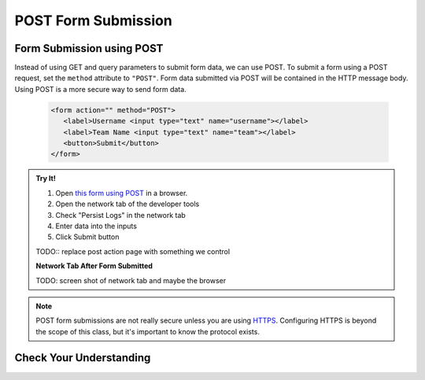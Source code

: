 POST Form Submission
====================


Form Submission using POST
--------------------------
Instead of using GET and query parameters to submit form data, we can use POST.
To submit a form using a POST request, set the ``method`` attribute to ``"POST"``.
Form data submitted via POST will be contained in the HTTP message body. Using POST is a
more secure way to send form data.

   .. sourcecode:: html

      <form action="" method="POST">
         <label>Username <input type="text" name="username"></label>
         <label>Team Name <input type="text" name="team"></label>
         <button>Submit</button>
      </form>

.. admonition:: Try It!

   #. Open `this form using POST <https://form-post--launchcode.repl.co/>`_ in a browser.
   #. Open the network tab of the developer tools
   #. Check "Persist Logs" in the network tab
   #. Enter data into the inputs
   #. Click Submit button

   TODO:: replace post action page with something we control

   **Network Tab After Form Submitted**

   TODO: screen shot of network tab and maybe the browser

.. note::

   POST form submissions are not really secure unless you are using
   `HTTPS <https://en.wikipedia.org/wiki/HTTPS>`_.
   Configuring HTTPS is beyond the scope of this class, but it's important to
   know the protocol exists.



Check Your Understanding
------------------------

.. todo:: do these
